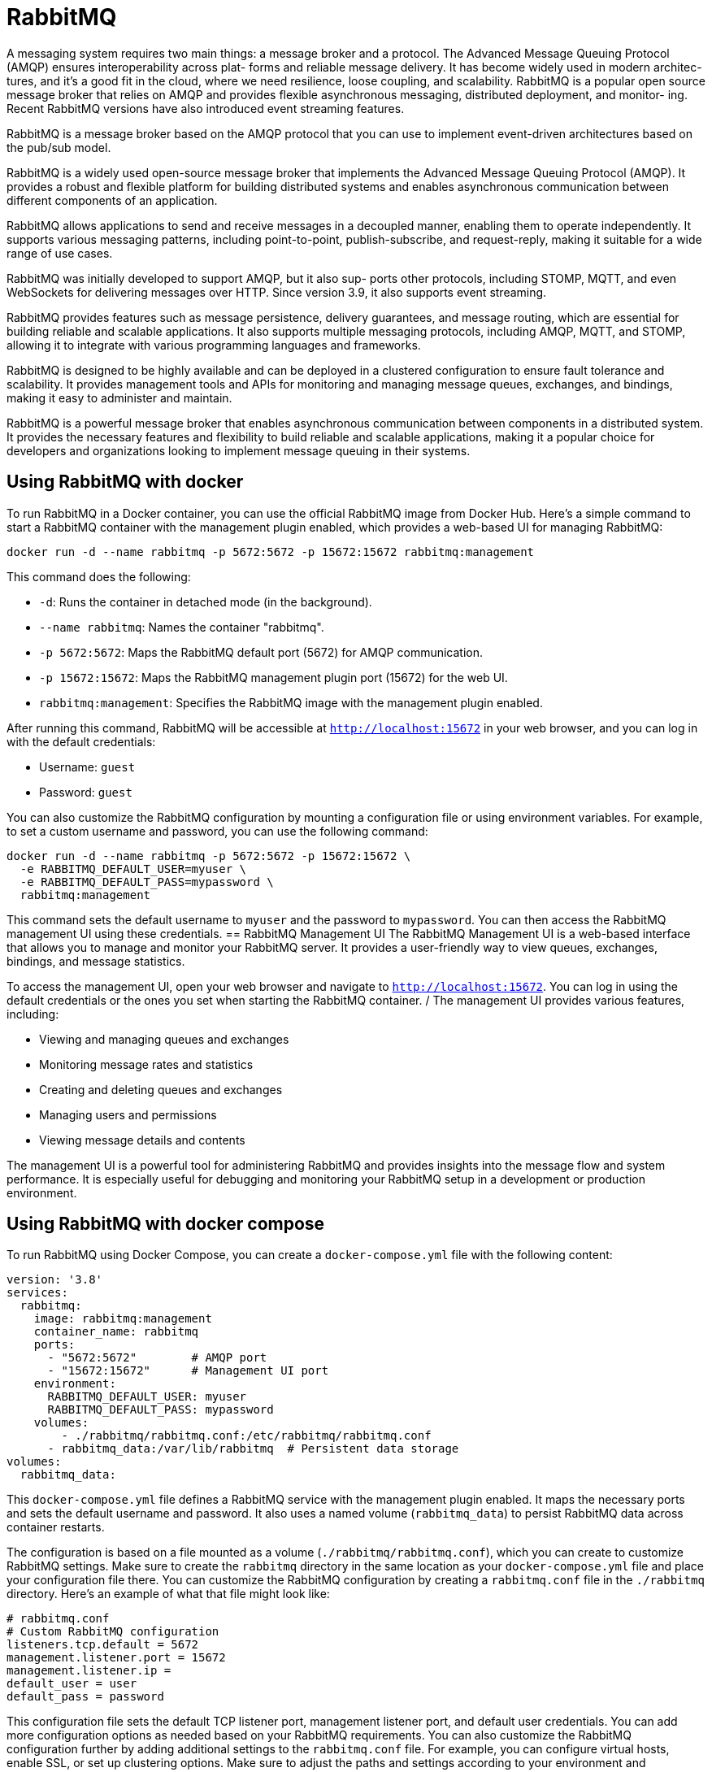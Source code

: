 = RabbitMQ
:figures: 10-message-queuing/servers

A messaging system requires two main things: a message broker and a protocol. The
Advanced Message Queuing Protocol (AMQP) ensures interoperability across plat-
forms and reliable message delivery. It has become widely used in modern architec-
tures, and it’s a good fit in the cloud, where we need resilience, loose coupling, and
scalability. RabbitMQ is a popular open source message broker that relies on AMQP
and provides flexible asynchronous messaging, distributed deployment, and monitor-
ing. Recent RabbitMQ versions have also introduced event streaming features.

RabbitMQ is a message broker based on the AMQP protocol that you can use to
implement event-driven architectures based on the pub/sub model.

RabbitMQ is a widely used open-source message broker that implements the Advanced Message Queuing Protocol (AMQP). It provides a robust and flexible platform for building distributed systems and enables asynchronous communication between different components of an application.

RabbitMQ allows applications to send and receive messages in a decoupled manner, enabling them to operate independently. It supports various messaging patterns, including point-to-point, publish-subscribe, and request-reply, making it suitable for a wide range of use cases.

RabbitMQ was initially developed to support AMQP, but it also sup-
ports other protocols, including STOMP, MQTT, and even WebSockets for
delivering messages over HTTP. Since version 3.9, it also supports event
streaming.

RabbitMQ provides features such as message persistence, delivery guarantees, and message routing, which are essential for building reliable and scalable applications.
It also supports multiple messaging protocols, including AMQP, MQTT, and STOMP, allowing it to integrate with various programming languages and frameworks.

RabbitMQ is designed to be highly available and can be deployed in a clustered configuration to ensure fault tolerance and scalability. It provides management tools and APIs for monitoring and managing message queues, exchanges, and bindings, making it easy to administer and maintain.

RabbitMQ is a powerful message broker that enables asynchronous communication between components in a distributed system. It provides the necessary features and flexibility to build reliable and scalable applications, making it a popular choice for developers and organizations looking to implement message queuing in their systems.

== Using RabbitMQ with docker
To run RabbitMQ in a Docker container, you can use the official RabbitMQ image from Docker Hub. Here’s a simple command to start a RabbitMQ container with the management plugin enabled, which provides a web-based UI for managing RabbitMQ:
```bash
docker run -d --name rabbitmq -p 5672:5672 -p 15672:15672 rabbitmq:management
```
This command does the following:

- `-d`: Runs the container in detached mode (in the background).
- `--name rabbitmq`: Names the container "rabbitmq".
- `-p 5672:5672`: Maps the RabbitMQ default port (5672) for AMQP communication.
- `-p 15672:15672`: Maps the RabbitMQ management plugin port (15672) for the web UI.
- `rabbitmq:management`: Specifies the RabbitMQ image with the management plugin enabled. 

After running this command, RabbitMQ will be accessible at `http://localhost:15672` in your web browser, and you can log in with the default credentials:

- Username: `guest`
- Password: `guest`

You can also customize the RabbitMQ configuration by mounting a configuration file or using environment variables. For example, to set a custom username and password, you can use the following command:
```bash
docker run -d --name rabbitmq -p 5672:5672 -p 15672:15672 \
  -e RABBITMQ_DEFAULT_USER=myuser \
  -e RABBITMQ_DEFAULT_PASS=mypassword \
  rabbitmq:management
```
This command sets the default username to `myuser` and the password to `mypassword`. You can then access the RabbitMQ management UI using these credentials.
== RabbitMQ Management UI
The RabbitMQ Management UI is a web-based interface that allows you to manage and monitor your RabbitMQ   
server. It provides a user-friendly way to view queues, exchanges, bindings, and message statistics.

To access the management UI, open your web browser and navigate to `http://localhost:15672`. You can log in using the default credentials or the ones you set when starting the RabbitMQ
container.
/
The management UI provides various features, including:

- Viewing and managing queues and exchanges
- Monitoring message rates and statistics
- Creating and deleting queues and exchanges
- Managing users and permissions
- Viewing message details and contents   

The management UI is a powerful tool for administering RabbitMQ and provides insights into the message flow and
system performance. It is especially useful for debugging and monitoring your RabbitMQ setup in a development or production environment.

== Using RabbitMQ with docker compose
To run RabbitMQ using Docker Compose, you can create a `docker-compose.yml` file with the following content:
```yaml
version: '3.8'
services:
  rabbitmq:
    image: rabbitmq:management  
    container_name: rabbitmq
    ports:
      - "5672:5672"        # AMQP port
      - "15672:15672"      # Management UI port
    environment:
      RABBITMQ_DEFAULT_USER: myuser
      RABBITMQ_DEFAULT_PASS: mypassword 
    volumes:
        - ./rabbitmq/rabbitmq.conf:/etc/rabbitmq/rabbitmq.conf
      - rabbitmq_data:/var/lib/rabbitmq  # Persistent data storage  
volumes:
  rabbitmq_data:
```
This `docker-compose.yml` file defines a RabbitMQ service with the management plugin enabled. It maps the necessary ports and sets the default username and password. It also uses a named volume (`rabbitmq_data`) to persist RabbitMQ data across container restarts. 

The configuration is based on a file mounted as a volume (`./rabbitmq/rabbitmq.conf`), which you can create to customize RabbitMQ settings. Make sure to create the `rabbitmq` directory in the same location as your `docker-compose.yml` file and place your configuration file there.
You can customize the RabbitMQ configuration by creating a `rabbitmq.conf` file in the `./rabbitmq` directory. Here’s an example of what that file might look like:
```conf
# rabbitmq.conf
# Custom RabbitMQ configuration
listeners.tcp.default = 5672
management.listener.port = 15672
management.listener.ip =    
default_user = user
default_pass = password
```
This configuration file sets the default TCP listener port, management listener port, and default user credentials. You can add more configuration options as needed based on your RabbitMQ requirements.
You can also customize the RabbitMQ configuration further by adding additional settings to the `rabbitmq.conf` file. For example, you can configure virtual hosts, enable SSL, or set up clustering options.
Make sure to adjust the paths and settings according to your environment and requirements.      
Once you have created the `docker-compose.yml` file and the `rabbitmq.conf` file, you can start RabbitMQ using Docker Compose. This setup allows you to easily manage RabbitMQ as a service, making it convenient for development and testing purposes.

You can also scale RabbitMQ by adding more instances or configuring clustering options in the `docker-compose.yml` file. This flexibility allows you to adapt RabbitMQ to your application's needs, whether you're running a single instance for development or a clustered setup for production.
You can also add additional services to your `docker-compose.yml` file to create a complete application stack. For example, you can add a web application service that communicates with RabbitMQ to send and receive messages. This way, you can easily set up a development environment with all the necessary components running in Docker containers.

You can also use Docker Compose to define networks, volumes, and other services that your application might need. This allows you to create a complete development environment with all the necessary components running in Docker containers, making it easy to manage and deploy your application.


To start RabbitMQ using Docker Compose, run the following command in the directory where your `docker-compose.yml` file is located:
```bash
docker-compose up -d
```
This command will start the RabbitMQ container in detached mode. You can then access the RabbitMQ Management UI at `http://localhost:15672` using the credentials you specified in the `docker-compose.yml` file (`myuser` and `mypassword` in this example).

== Making messaging resilient to failures
RabbitMQ itself has several features in place to improve reliability and resilience.
Among other things, it guarantees that each message is delivered at least once. Be aware that consumers in your applications might receive the same message twice, so
your business logic should know how to identify and handle duplicates.

see:

RabbitMQ (https://rabbitmq.com), Spring AMQP (https://spring.io/projects/
spring-amqp), and Spring Cloud Stream (https://spring.io/projects/spring-cloud
-stream). You can also check out the event-driven patterns described in Sam Newman’s
Building Microservices (O’Reilly, 2021) and Chris Richardson’s Microservices Patterns
(Manning, 2018).